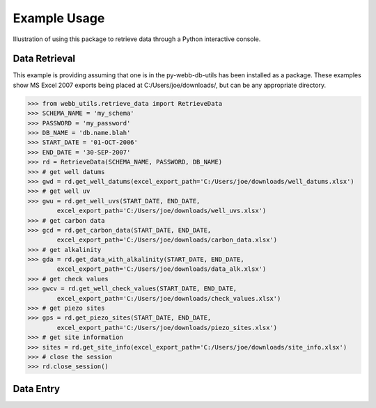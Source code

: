 Example Usage
**********************************
Illustration of using this package to retrieve data through
a Python interactive console.

Data Retrieval
==================================
This example is providing assuming that one is in the 
py-webb-db-utils has been installed as a package. These 
examples show MS Excel 2007 exports being placed at 
C:/Users/joe/downloads/, but can be any appropriate directory.

>>> from webb_utils.retrieve_data import RetrieveData
>>> SCHEMA_NAME = 'my_schema'
>>> PASSWORD = 'my_password'
>>> DB_NAME = 'db.name.blah'
>>> START_DATE = '01-OCT-2006'
>>> END_DATE = '30-SEP-2007'
>>> rd = RetrieveData(SCHEMA_NAME, PASSWORD, DB_NAME)
>>> # get well datums
>>> gwd = rd.get_well_datums(excel_export_path='C:/Users/joe/downloads/well_datums.xlsx') 
>>> # get well uv
>>> gwu = rd.get_well_uvs(START_DATE, END_DATE, 
	excel_export_path='C:/Users/joe/downloads/well_uvs.xlsx')
>>> # get carbon data
>>> gcd = rd.get_carbon_data(START_DATE, END_DATE, 
	excel_export_path='C:/Users/joe/downloads/carbon_data.xlsx')
>>> # get alkalinity
>>> gda = rd.get_data_with_alkalinity(START_DATE, END_DATE, 
	excel_export_path='C:/Users/joe/downloads/data_alk.xlsx')
>>> # get check values
>>> gwcv = rd.get_well_check_values(START_DATE, END_DATE, 
	excel_export_path='C:/Users/joe/downloads/check_values.xlsx')
>>> # get piezo sites
>>> gps = rd.get_piezo_sites(START_DATE, END_DATE, 
	excel_export_path='C:/Users/joe/downloads/piezo_sites.xlsx')
>>> # get site information
>>> sites = rd.get_site_info(excel_export_path='C:/Users/joe/downloads/site_info.xlsx')
>>> # close the session
>>> rd.close_session()

Data Entry
==================================